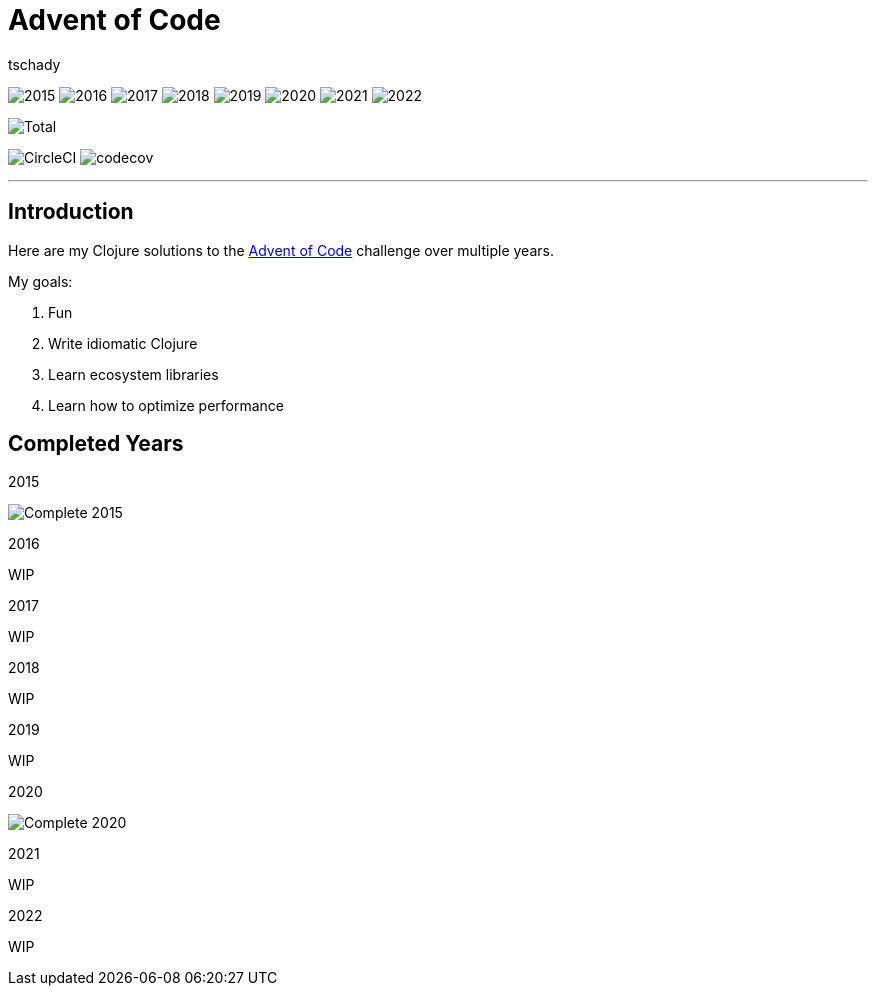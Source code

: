 = Advent of Code
:author: tschady

ifdef::env-github[]
:imagesdir: img/

:tip-caption: :bulb:
:note-caption: :information_source:
:important-caption: :heavy_exclamation_mark:
:caution-caption: :fire:
:warning-caption: :warning:

endif::[]

image:2015.svg[]
image:2016.svg[]
image:2017.svg[]
image:2018.svg[]
image:2019.svg[]
image:2020.svg[]
image:2021.svg[]
image:2022.svg[]

image::Total.svg[]

image:https://circleci.com/gh/tschady/advent-of-code.svg?style=svg["CircleCI", https://circleci.com/gh/tschady/advent-of-code]
image:https://codecov.io/gh/tschady/advent-of-code/branch/master/graph/badge.svg["codecov", https://codecov.io/gh/tschady/advent-of-code]

---

## Introduction
Here are my Clojure solutions to the https://adventofcode.com[Advent of Code] challenge over multiple years.

My goals:

. Fun
. Write idiomatic Clojure
. Learn ecosystem libraries
. Learn how to optimize performance

## Completed Years

.2015
image:complete-2015.gif["Complete 2015"]

.2016
WIP

.2017
WIP

.2018
WIP

.2019
WIP

.2020
image:complete-2020.gif["Complete 2020"]

.2021
WIP

.2022
WIP
